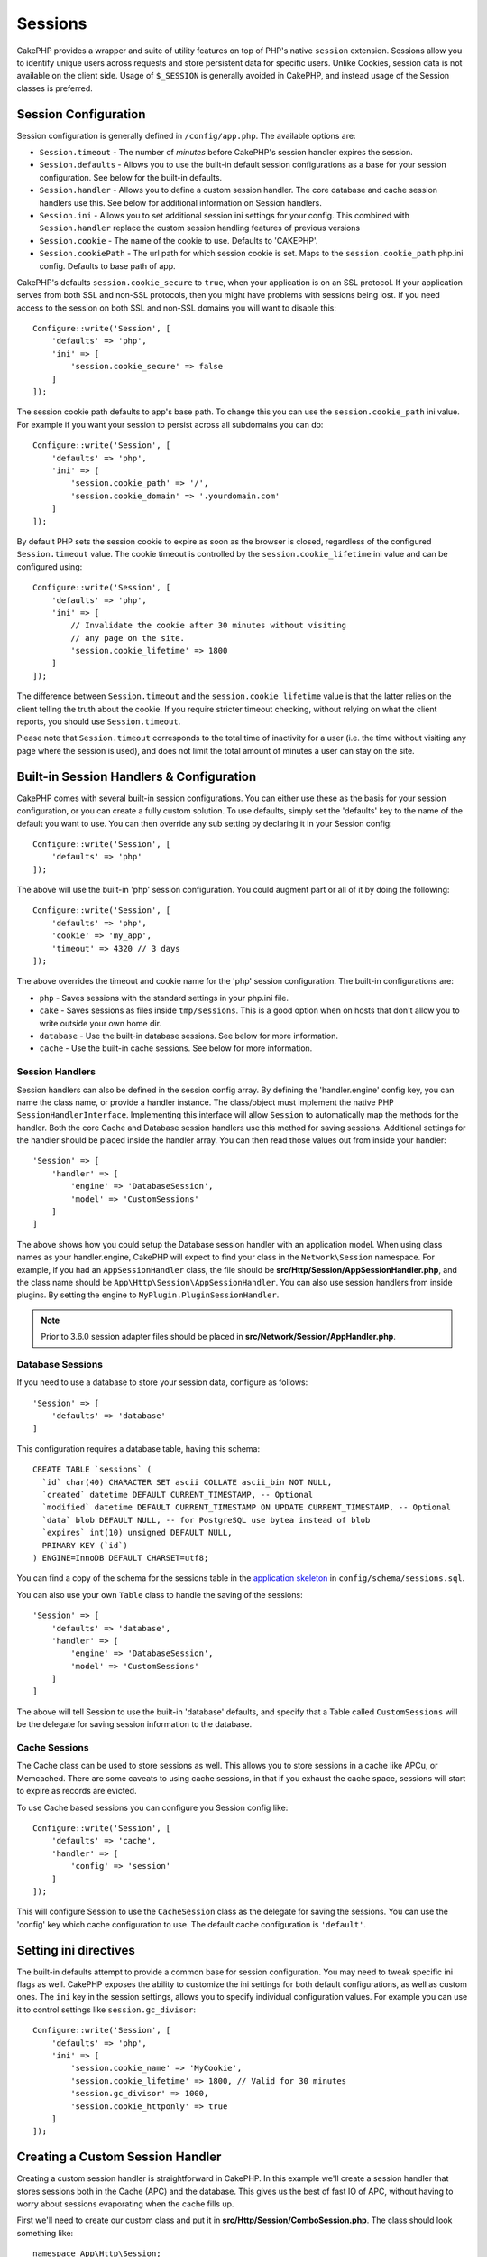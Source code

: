 Sessions
########

CakePHP provides a wrapper and suite of utility features on top of PHP's native
``session`` extension. Sessions allow you to identify unique users across
requests and store persistent data for specific users. Unlike Cookies, session
data is not available on the client side. Usage of ``$_SESSION`` is generally
avoided in CakePHP, and instead usage of the Session classes is preferred.

.. _session-configuration:

Session Configuration
=====================

Session configuration is generally defined in ``/config/app.php``. The available
options are:

* ``Session.timeout`` - The number of *minutes* before CakePHP's session
  handler expires the session.

* ``Session.defaults`` - Allows you to use the built-in default session
  configurations as a base for your session configuration. See below for the
  built-in defaults.

* ``Session.handler`` - Allows you to define a custom session handler. The core
  database and cache session handlers use this. See below for additional
  information on Session handlers.

* ``Session.ini`` - Allows you to set additional session ini settings for your
  config. This combined with ``Session.handler`` replace the custom session
  handling features of previous versions

* ``Session.cookie`` - The name of the cookie to use. Defaults to 'CAKEPHP'.

* ``Session.cookiePath`` - The url path for which session cookie is set. Maps to
  the ``session.cookie_path`` php.ini config. Defaults to base path of app.

CakePHP's defaults ``session.cookie_secure`` to ``true``, when your application
is on an SSL protocol. If your application serves from both SSL and non-SSL
protocols, then you might have problems with sessions being lost. If you need
access to the session on both SSL and non-SSL domains you will want to disable
this::

    Configure::write('Session', [
        'defaults' => 'php',
        'ini' => [
            'session.cookie_secure' => false
        ]
    ]);

The session cookie path defaults to app's base path. To change this you can use
the ``session.cookie_path`` ini value. For example if you want your session to
persist across all subdomains you can do::

    Configure::write('Session', [
        'defaults' => 'php',
        'ini' => [
            'session.cookie_path' => '/',
            'session.cookie_domain' => '.yourdomain.com'
        ]
    ]);

By default PHP sets the session cookie to expire as soon as the browser is
closed, regardless of the configured ``Session.timeout`` value. The cookie
timeout is controlled by the ``session.cookie_lifetime`` ini value and can be
configured using::

    Configure::write('Session', [
        'defaults' => 'php',
        'ini' => [
            // Invalidate the cookie after 30 minutes without visiting
            // any page on the site.
            'session.cookie_lifetime' => 1800
        ]
    ]);

The difference between ``Session.timeout`` and the ``session.cookie_lifetime``
value is that the latter relies on the client telling the truth about the
cookie. If you require stricter timeout checking, without relying on what the
client reports, you should use ``Session.timeout``.

Please note that ``Session.timeout`` corresponds to the total time of
inactivity for a user (i.e. the time without visiting any page where the session
is used), and does not limit the total amount of minutes a user can stay
on the site.

Built-in Session Handlers & Configuration
=========================================

CakePHP comes with several built-in session configurations. You can either use
these as the basis for your session configuration, or you can create a fully
custom solution. To use defaults, simply set the 'defaults' key to the name of
the default you want to use. You can then override any sub setting by declaring
it in your Session config::

    Configure::write('Session', [
        'defaults' => 'php'
    ]);

The above will use the built-in 'php' session configuration. You could augment
part or all of it by doing the following::

    Configure::write('Session', [
        'defaults' => 'php',
        'cookie' => 'my_app',
        'timeout' => 4320 // 3 days
    ]);

The above overrides the timeout and cookie name for the 'php' session
configuration. The built-in configurations are:

* ``php`` - Saves sessions with the standard settings in your php.ini file.
* ``cake`` - Saves sessions as files inside ``tmp/sessions``. This is a
  good option when on hosts that don't allow you to write outside your own home
  dir.
* ``database`` - Use the built-in database sessions. See below for more
  information.
* ``cache`` - Use the built-in cache sessions. See below for more information.

Session Handlers
----------------

Session handlers can also be defined in the session config array.  By defining
the 'handler.engine' config key, you can name the class name, or provide
a handler instance.  The class/object must implement the
native PHP ``SessionHandlerInterface``. Implementing this interface will allow
``Session`` to automatically map the methods for the handler. Both the core
Cache and Database session handlers use this method for saving sessions.
Additional settings for the handler should be placed inside the handler array.
You can then read those values out from inside your handler::

    'Session' => [
        'handler' => [
            'engine' => 'DatabaseSession',
            'model' => 'CustomSessions'
        ]
    ]

The above shows how you could setup the Database session handler with an
application model. When using class names as your handler.engine, CakePHP will
expect to find your class in the ``Network\Session`` namespace. For example, if
you had an ``AppSessionHandler`` class,  the file should be
**src/Http/Session/AppSessionHandler.php**, and the class name should be
``App\Http\Session\AppSessionHandler``. You can also use session handlers
from inside plugins. By setting the engine to ``MyPlugin.PluginSessionHandler``.

.. note::
    Prior to 3.6.0 session adapter files should be placed in
    **src/Network/Session/AppHandler.php**.

Database Sessions
-----------------

If you need to use a database to store your session data, configure as follows::

    'Session' => [
        'defaults' => 'database'
    ]

This configuration requires a database table, having this schema::

  CREATE TABLE `sessions` (
    `id` char(40) CHARACTER SET ascii COLLATE ascii_bin NOT NULL,
    `created` datetime DEFAULT CURRENT_TIMESTAMP, -- Optional
    `modified` datetime DEFAULT CURRENT_TIMESTAMP ON UPDATE CURRENT_TIMESTAMP, -- Optional
    `data` blob DEFAULT NULL, -- for PostgreSQL use bytea instead of blob
    `expires` int(10) unsigned DEFAULT NULL,
    PRIMARY KEY (`id`)
  ) ENGINE=InnoDB DEFAULT CHARSET=utf8;

You can find a copy of the schema for the sessions table in the `application skeleton <https://github.com/cakephp/app>`_ in ``config/schema/sessions.sql``.

You can also use your own ``Table`` class to handle the saving of the sessions::

    'Session' => [
        'defaults' => 'database',
        'handler' => [
            'engine' => 'DatabaseSession',
            'model' => 'CustomSessions'
        ]
    ]

The above will tell Session to use the built-in 'database' defaults, and
specify that a Table called ``CustomSessions`` will be the delegate for saving
session information to the database.

Cache Sessions
--------------

The Cache class can be used to store sessions as well. This allows you to store
sessions in a cache like APCu, or Memcached. There are some caveats to
using cache sessions, in that if you exhaust the cache space, sessions will
start to expire as records are evicted.

To use Cache based sessions you can configure you Session config like::

    Configure::write('Session', [
        'defaults' => 'cache',
        'handler' => [
            'config' => 'session'
        ]
    ]);

This will configure Session to use the ``CacheSession`` class as the
delegate for saving the sessions. You can use the 'config' key which cache
configuration to use. The default cache configuration is ``'default'``.

Setting ini directives
======================

The built-in defaults attempt to provide a common base for session
configuration. You may need to tweak specific ini flags as well. CakePHP
exposes the ability to customize the ini settings for both default
configurations, as well as custom ones. The ``ini`` key in the session settings,
allows you to specify individual configuration values. For example you can use
it to control settings like ``session.gc_divisor``::

    Configure::write('Session', [
        'defaults' => 'php',
        'ini' => [
            'session.cookie_name' => 'MyCookie',
            'session.cookie_lifetime' => 1800, // Valid for 30 minutes
            'session.gc_divisor' => 1000,
            'session.cookie_httponly' => true
        ]
    ]);

Creating a Custom Session Handler
=================================

Creating a custom session handler is straightforward in CakePHP. In this
example we'll create a session handler that stores sessions both in the Cache
(APC) and the database. This gives us the best of fast IO of APC,
without having to worry about sessions evaporating when the cache fills up.

First we'll need to create our custom class and put it in
**src/Http/Session/ComboSession.php**. The class should look
something like::

    namespace App\Http\Session;

    use Cake\Cache\Cache;
    use Cake\Core\Configure;
    use Cake\Http\Session\DatabaseSession;

    class ComboSession extends DatabaseSession
    {
        public $cacheKey;

        public function __construct()
        {
            $this->cacheKey = Configure::read('Session.handler.cache');
            parent::__construct();
        }

        // Read data from the session.
        public function read($id)
        {
            $result = Cache::read($id, $this->cacheKey);
            if ($result) {
                return $result;
            }
            return parent::read($id);
        }

        // Write data into the session.
        public function write($id, $data)
        {
            Cache::write($id, $data, $this->cacheKey);
            return parent::write($id, $data);
        }

        // Destroy a session.
        public function destroy($id)
        {
            Cache::delete($id, $this->cacheKey);
            return parent::destroy($id);
        }

        // Removes expired sessions.
        public function gc($expires = null)
        {
            return Cache::gc($this->cacheKey) && parent::gc($expires);
        }
    }

Our class extends the built-in ``DatabaseSession`` so we don't have to duplicate
all of its logic and behavior. We wrap each operation with
a :php:class:`Cake\\Cache\\Cache` operation. This lets us fetch sessions from
the fast cache, and not have to worry about what happens when we fill the cache.
Using this session handler is also easy. In your **app.php** make the session
block look like the following::

    'Session' => [
        'defaults' => 'database',
        'handler' => [
            'engine' => 'ComboSession',
            'model' => 'Session',
            'cache' => 'apc'
        ]
    ],
    // Make sure to add a apc cache config
    'Cache' => [
        'apc' => ['engine' => 'Apc']
    ]

Now our application will start using our custom session handler for reading and
writing session data.

.. php:class:: Session

.. _accessing-session-object:

Accessing the Session Object
============================

You can access the session data any place you have access to a request object.
This means the session is accessible from:

* Controllers
* Views
* Helpers
* Cells
* Components

In addition to the basic session object, you can also use the
:php:class:`Cake\\View\\Helper\\SessionHelper` to interact with the session in
your views. A basic example of session usage would be::

    // Prior to 3.6.0 use session() instead.
    $name = $this->getRequest()->getSession()->read('User.name');

    // If you are accessing the session multiple times,
    // you will probably want a local variable.
    $session = $this->getRequest()->getSession();
    $name = $session->read('User.name');

Reading & Writing Session Data
==============================

.. php:method:: read($key)

You can read values from the session using :php:meth:`Hash::extract()`
compatible syntax::

    $session->read('Config.language');

.. php:method:: write($key, $value)

``$key`` should be the dot separated path you wish to write ``$value`` to::

    $session->write('Config.language', 'en');

You may also specify one or multiple hashes like so::

    $session->write([
      'Config.theme' => 'blue',
      'Config.language' => 'en',
    ]);

.. php:method:: delete($key)

When you need to delete data from the session, you can use ``delete()``::

    $session->delete('Some.value');

.. php:staticmethod:: consume($key)

When you need to read and delete data from the session, you can use
``consume()``::

    $session->consume('Some.value');

.. php:method:: check($key)

If you want to see if data exists in the session, you can use ``check()``::

    if ($session->check('Config.language')) {
        // Config.language exists and is not null.
    }

Destroying the Session
======================

.. php:method:: destroy()

Destroying the session is useful when users log out. To destroy a session, use
the ``destroy()`` method::

    $session->destroy();

Destroying a session will remove all serverside data in the session, but will
**not** remove the session cookie.

Rotating Session Identifiers
============================

.. php:method:: renew()

While ``AuthComponent`` automatically renews the session id when users login and
logout, you may need to rotate the session id's manually. To do this use the
``renew()`` method::

    $session->renew();

Flash Messages
==============

Flash messages are small messages displayed to end users once. They are often
used to present error messages, or confirm that actions took place successfully.

To set and display flash messages you should use
:doc:`/controllers/components/flash` and
:doc:`/views/helpers/flash`

.. meta::
    :title lang=en: Sessions
    :keywords lang=en: session defaults,session classes,utility features,session timeout,session ids,persistent data,session key,session cookie,session data,last session,core database,security level,useragent,security reasons,session id,attr,countdown,regeneration,sessions,config
